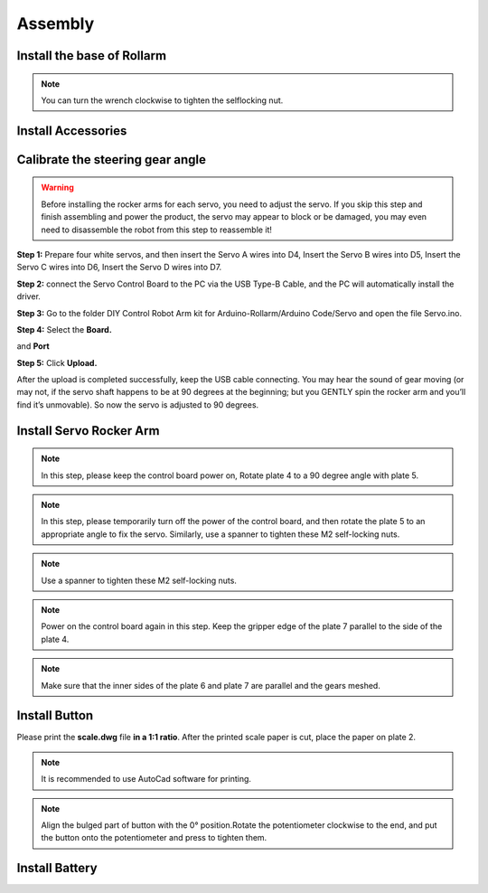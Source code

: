 Assembly
===========

Install the base of Rollarm
-----------------------------

.. image:: img/media18.png

.. image:: img/media19.png

.. image:: img/media20.png

.. image:: img/media21.png

.. note::
    You can turn the wrench clockwise to tighten the selflocking nut.

.. image:: img/media22.png

.. image:: img/media23.png

.. image:: img/media24.png

.. image:: img/media25.png

Install Accessories
------------------------

.. image:: img/media26.png

.. image:: img/media27.png

Calibrate the steering gear angle
-----------------------------------

.. warning::
    Before installing the rocker arms for each servo, you need to adjust the servo. If you skip this step and finish assembling and power the product, the servo may appear to block or be damaged, you may even need to disassemble the robot from this step to reassemble it!
	
**Step 1:** Prepare four white servos, and then insert the Servo A wires into D4, Insert the Servo B wires into D5, Insert the Servo C wires into D6, Insert the Servo D wires into D7.

.. image:: img/media28.png

.. image:: img/media29.png

**Step 2:** connect the Servo Control Board to the PC via the USB Type-B Cable, and the PC will automatically install the driver.

**Step 3:** Go to the folder DIY Control Robot Arm kit for Arduino-Rollarm/Arduino Code/Servo and open the file Servo.ino.

.. image:: img/media30.png

**Step 4:** Select the **Board.**

.. image:: img/media31.png

and **Port**

.. image:: img/media32.png

**Step 5:** Click **Upload.**

.. image:: img/media33.png

After the upload is completed successfully, keep the USB cable connecting. You may hear the sound of gear moving (or may not, if the servo shaft happens to be at 90 degrees at the beginning; but you GENTLY spin the rocker arm and you’ll find it’s unmovable). So now the servo is adjusted to 90 degrees.

Install Servo Rocker Arm
----------------------------

.. image:: img/media34.png

.. image:: img/media35.png

.. image:: img/media36.png

.. image:: img/media37.png

.. image:: img/media38.png

.. image:: img/media39.png

.. image:: img/media40.png

.. image:: img/media41.png

.. note::
    In this step, please keep the control board power on, Rotate plate 4 to a 90 degree angle with plate 5.
	
.. image:: img/media43.png	

.. note::
    In this step, please temporarily turn off the power of the control board, and then rotate the plate 5 to an appropriate angle to fix the servo. Similarly, use a spanner to tighten these M2 self-locking nuts.

.. image:: img/media44.png

.. note::
    Use a spanner to tighten these M2 self-locking nuts.

.. image:: img/media45.png

.. image:: img/media46.png

.. image:: img/media47.png

.. note::
    Power on the control board again in this step. Keep the gripper edge of the plate 7 parallel to the side of the plate 4.

.. image:: img/media48.png

.. image:: img/media49.png

.. image:: img/media50.png

.. note::
    Make sure that the inner sides of the plate 6 and plate 7 are parallel and the gears meshed.
	
Install Button
-----------------

Please print the **scale.dwg** file **in a 1:1 ratio**. After the printed scale paper is cut, place the paper on plate 2.

.. image:: img/media51.png

.. note::
    It is recommended to use AutoCad software for printing.
	
.. image:: img/media52.png

.. image:: img/media53.png

.. image:: img/media54.png

.. note::
    Align the bulged part of button with the 0° position.Rotate the potentiometer clockwise to the end, and put the button onto the potentiometer and press to tighten them.
	
.. image:: img/media55.png

Install Battery
-----------------

.. image:: img/media56.png

.. image:: img/media57.png

	